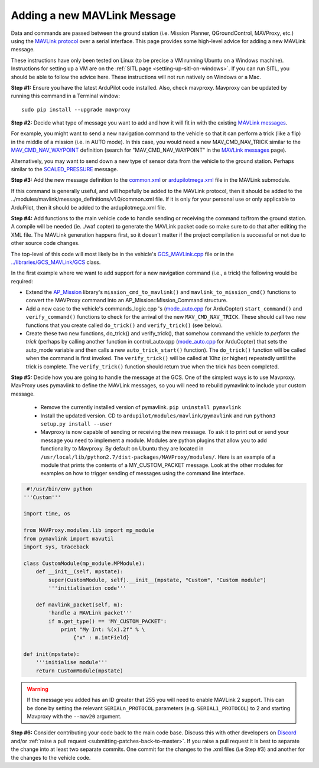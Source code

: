 .. _code-overview-adding-a-new-mavlink-message:

============================
Adding a new MAVLink Message
============================

Data and commands are passed between the ground station (i.e. Mission Planner, QGroundControl, MAVProxy, etc.) using the `MAVLink protocol <https://mavlink.io/en/>`__ over a serial
interface. This page provides some high-level advice for adding a new
MAVLink message.

These instructions have only been tested on Linux (to be precise a VM
running Ubuntu on a Windows machine). Instructions for setting up a VM
are on the :ref:`SITL page <setting-up-sitl-on-windows>`. If you can
run SITL, you should be able to follow the advice here. These
instructions will not run natively on Windows or a Mac.

**Step #1:** Ensure you have the latest ArduPilot code installed. Also,
check mavproxy. Mavproxy can be updated by running this command in a
Terminal window:

::

    sudo pip install --upgrade mavproxy

**Step #2:** Decide what type of message you want to add and how it will
fit in with the existing `MAVLink messages <https://mavlink.io/en/>`__.


For example, you might want to send a new navigation command to the
vehicle so that it can perform a trick (like a flip) in the middle of a
mission (i.e. in AUTO mode).  In this case, you would need a new
MAV_CMD_NAV_TRICK similar to the `MAV_CMD_NAV_WAYPOINT <https://mavlink.io/en/messages/common.html#MAV_CMD_NAV_WAYPOINT>`__  definition
(search for "MAV_CMD_NAV_WAYPOINT" in the \ `MAVLink messages <https://mavlink.io/en/messages/common.html>`__ page).

Alternatively, you may want to send down a new type of sensor data from
the vehicle to the ground station.  Perhaps similar to the
`SCALED_PRESSURE <https://mavlink.io/en/messages/common.html#SCALED_PRESSURE>`__
message.

**Step #3:** Add the new message definition to the
`common.xml <https://github.com/ArduPilot/mavlink/blob/master/message_definitions/v1.0/common.xml>`__
or
`ardupilotmega.xml <https://github.com/ArduPilot/mavlink/blob/master/message_definitions/v1.0/ardupilotmega.xml>`__
file in the MAVLink submodule.

If this command is generally useful, and will hopefully be added to the MAVLink protocol, then it
should be added to the
../modules/mavlink/message_definitions/v1.0/common.xml
file. If it is only for your personal use or only applicable to ArduPilot, then it should be added to the ardupilotmega.xml file.

**Step #4:** Add functions to the main vehicle code to handle sending or receiving the command to/from the ground station. A compile will be needed (ie. ./waf copter) to generate the MAVLink packet code so make sure to do that after editing the XML file. The MAVLink generation happens first, so it doesn't matter if the project compilation is successful or not due to other source code changes.

The top-level of this code will most likely be in the vehicle's
`GCS_MAVLink.cpp <https://github.com/ArduPilot/ardupilot/blob/master/ArduCopter/GCS_Mavlink.cpp>`__
file or in the
`../libraries/GCS_MAVLink/GCS <https://github.com/ArduPilot/ardupilot/blob/master/libraries/GCS_MAVLink/GCS.h>`__
class.

In the first example where we want to add support for a new navigation
command (i.e., a trick) the following would be required:

-  Extend the
   `AP_Mission <https://github.com/ArduPilot/ardupilot/tree/master/libraries/AP_Mission>`__
   library's ``mission_cmd_to_mavlink()`` and
   ``mavlink_to_mission_cmd()`` functions to convert the MAVProxy
   command into an AP_Mission::Mission_Command structure.
-  Add a new case to the vehicle's
   commands_logic.cpp 's (`mode_auto.cpp <https://github.com/ArduPilot/ardupilot/blob/master/ArduCopter/mode_auto.cpp>`__ for ArduCopter) 
   ``start_command()`` and ``verify_command()`` functions to check for
   the arrival of the new ``MAV_CMD_NAV_TRICK``. These should call two
   new functions that you create called ``do_trick()`` and
   ``verify_trick()`` (see below).
-  Create these two new functions,  do_trick() and verify_trick(),
   that somehow command the vehicle *to perform the trick* (perhaps by
   calling another function in
   control_auto.cpp (`mode_auto.cpp <https://github.com/ArduPilot/ardupilot/blob/master/ArduCopter/mode_auto.cpp>`__ for ArduCopter) 
   that sets the auto_mode variable and then calls a new
   ``auto_trick_start()`` function).  The ``do_trick()`` function will
   be called when the command is first invoked.  The ``verify_trick()``
   will be called at 10hz (or higher) repeatedly until the trick is
   complete.  The ``verify_trick()`` function should return true when
   the trick has been completed.
   
**Step #5:** Decide how you are going to handle the message at the GCS. One of the
simplest ways is to use Mavproxy. MavProxy uses pymavlink to define the MAVLink messages,
so you will need to rebuild pymavlink to include your custom message. 
 
 - Remove the currently installed version of pymavlink. ``pip uninstall pymavlink``
 - Install the updated version. CD to ``ardupilot/modules/mavlink/pymavlink``
   and run ``python3 setup.py install --user``
 - Mavproxy is now capable of sending or receiving the new message. To ask it
   to print out or send your message you need to implement a module. Modules
   are python plugins that allow you to add functionality to Mavproxy. By default
   on Ubuntu they are located in ``/usr/local/lib/python2.7/dist-packages/MAVProxy/modules/``.
   Here is an example of a module that prints the contents of a MY_CUSTOM_PACKET message. Look
   at the other modules for examples on how to trigger sending of messages using the command
   line interface.
 
.. code-block:: python
 
     #!/usr/bin/env python
    '''Custom'''

    import time, os

    from MAVProxy.modules.lib import mp_module
    from pymavlink import mavutil
    import sys, traceback

    class CustomModule(mp_module.MPModule):
        def __init__(self, mpstate):
            super(CustomModule, self).__init__(mpstate, "Custom", "Custom module")
            '''initialisation code'''

        def mavlink_packet(self, m):
            'handle a MAVLink packet'''
            if m.get_type() == 'MY_CUSTOM_PACKET':
                print "My Int: %(x).2f" % \
                    {"x" : m.intField}

    def init(mpstate):
        '''initialise module'''
        return CustomModule(mpstate) 
    

.. warning::

   If the message you added has an ID greater that 255 you will need to enable MAVLink 2 support. 
   This can be done by setting the relevant ``SERIALn_PROTOCOL`` parameters (e.g. ``SERIAL1_PROTOCOL``) to 2 and starting Mavproxy with the ``--mav20`` argument.

**Step #6:** Consider contributing your code back to the main code base.
Discuss this with other developers on `Discord <https://ardupilot.org/discord>`__ and/or
:ref:`raise a pull request <submitting-patches-back-to-master>`. If
you raise a pull request it is best to separate the change into at least
two separate commits. One commit for the changes to the .xml files
(i.e Step #3) and another for the changes to the vehicle code.
